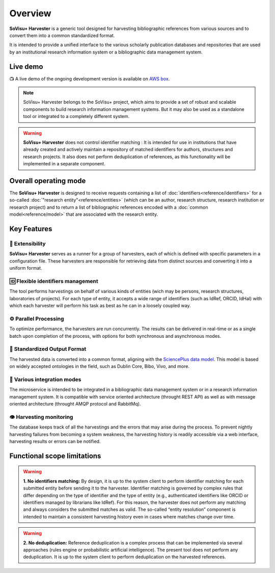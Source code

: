 Overview
========

**SoVisu+ Harvester** is a generic tool designed for harvesting bibliographic references from various sources and to convert them into a common standardized format.

It is intended to provide a unified interface to the various scholarly publication databases and repositories that are used by an institutional research information system or a bibliographic data management system.


Live demo
---------

📺 A live demo of the ongoing development version is available on `AWS box <http://13.51.241.83/admin/retrieve?locale=en_US>`_.

.. note:: SoVisu+ Harvester belongs to the SoVisu+ project, which aims to provide a set of robust and scalable components to build research information management systems. But it may also be used as a standalone tool or integrated to a completely different system.

.. warning:: **SoVisu+ Harvester** does not control identifier matching : It is intended for use in institutions that have already created and actively maintain a repository of matched identifiers for authors, structures and research projects. It also does not perform deduplication of references, as this functionality will be implemented in a separate component.

Overall operating mode
----------------------

The **SoVisu+ Harvester** is designed to receive requests containing a list of :doc:`identifiers<reference/identifiers>` for a so-called :doc:`"research entity"<reference/entities>` (which can be an author, research structure, research institution or research project) and to return a list of bibliographic references encoded with a :doc:`common model<reference/model>` that are associated with the research entity.

.. image:: https://raw.githubusercontent.com/jdp1ps/svp-harvester/dev-main/img/svp-harvester-overall-behavior.png
  :width: 1000
  :alt: **SoVisu+ Harvester** operating mode

Key Features
------------

################
🧱 Extensibility
################

**SoVisu+ Harvester** serves as a runner for a group of harvesters, each of which is defined with specific parameters in a configuration file. These harvesters are responsible for retrieving data from distinct sources and converting it into a uniform format.

##################################
🆔 Flexible identifiers management
##################################

The tool performs harvestings on behalf of various kinds of entities (wich may be persons, research structures, laboratories of projects). For each type of entity, it accepts a wide range of identifiers (such as IdRef, ORCID, IdHal) with which each harvester will perform his task as best as he can in a loosely coupled way.

######################
⚙️ Parallel Processing
######################

To optimize performance, the harvesters are run concurrently. The results can be delivered in real-time or as a single batch upon completion of the process, with options for both synchronous and asynchronous modes.

#############################
🥫 Standardized Output Format
#############################

The harvested data is converted into a common format, aligning with the `SciencePlus data model <https://documentation.abes.fr/aidescienceplusabes/index.html#ModeleGeneral>`_. This model is based on widely accepted ontologies in the field, such as Dublin Core, Bibo, Vivo, and more.

############################
🔌 Various integration modes
############################

The microservice is intended to be integrated in a bibliographic data management system or in a research information management system. It is compatible with service oriented architecture (throught REST API) as well as with message oriented architecture (throught AMQP protocol and RabbitMq).

########################
👁 Harvesting monitoring
########################

The database keeps track of all the harvestings and the errors that may arise during the process. To prevent nightly harvesting failures from becoming a system weakness, the harvesting history is readily accessible via a web interface, harvesting results or errors can be notified.


Functional scope limitations
--------------------------------
.. warning:: **1. No identifiers matching:** By design, it is up to the system client to perform identifier matching for each submitted entity before sending it to the harvester. Identifier matching is governed by complex rules that differ depending on the type of identifier and the type of entity (e.g., authenticated identifiers like ORCID or identifiers managed by librarians like IdRef). For this reason, the harvester does not perform any matching and always considers the submitted matches as valid. The so-called “entity resolution” component is intended to maintain a consistent harvesting history even in cases where matches change over time.

.. warning:: **2. No deduplication:** Reference deduplication is a complex process that can be implemented via several approaches (rules engine or probabilistic artificial intelligence). The present tool does not perform any deduplication. It is up to the system client to perform deduplication on the harvested references.